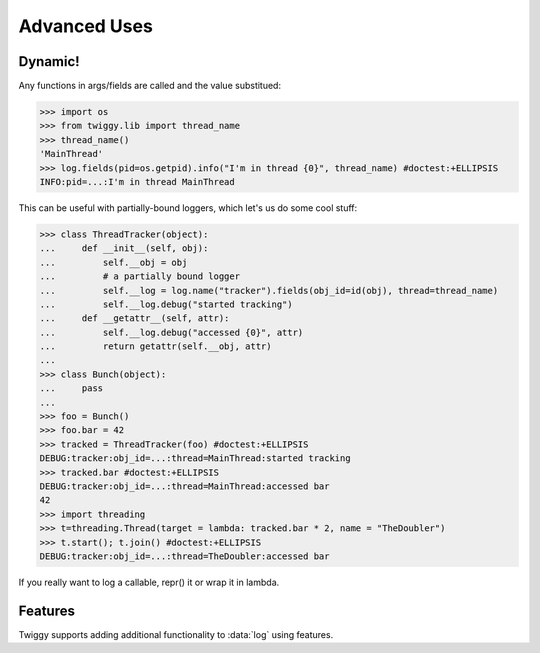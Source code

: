 ###############
Advanced Uses
###############

***************
Dynamic!
***************

Any functions in args/fields are called and the value substitued:

>>> import os
>>> from twiggy.lib import thread_name
>>> thread_name()
'MainThread'
>>> log.fields(pid=os.getpid).info("I'm in thread {0}", thread_name) #doctest:+ELLIPSIS
INFO:pid=...:I'm in thread MainThread

This can be useful with partially-bound loggers, which let's us do some cool stuff:

>>> class ThreadTracker(object):
...     def __init__(self, obj):
...         self.__obj = obj
...         # a partially bound logger
...         self.__log = log.name("tracker").fields(obj_id=id(obj), thread=thread_name)
...         self.__log.debug("started tracking")
...     def __getattr__(self, attr):
...         self.__log.debug("accessed {0}", attr)
...         return getattr(self.__obj, attr)
...
>>> class Bunch(object):
...     pass
...
>>> foo = Bunch()
>>> foo.bar = 42
>>> tracked = ThreadTracker(foo) #doctest:+ELLIPSIS
DEBUG:tracker:obj_id=...:thread=MainThread:started tracking
>>> tracked.bar #doctest:+ELLIPSIS
DEBUG:tracker:obj_id=...:thread=MainThread:accessed bar
42
>>> import threading
>>> t=threading.Thread(target = lambda: tracked.bar * 2, name = "TheDoubler")
>>> t.start(); t.join() #doctest:+ELLIPSIS
DEBUG:tracker:obj_id=...:thread=TheDoubler:accessed bar

If you really want to log a callable, repr() it or wrap it in lambda.

*******************
Features
*******************
Twiggy supports adding additional functionality to :data:`log` using features.



